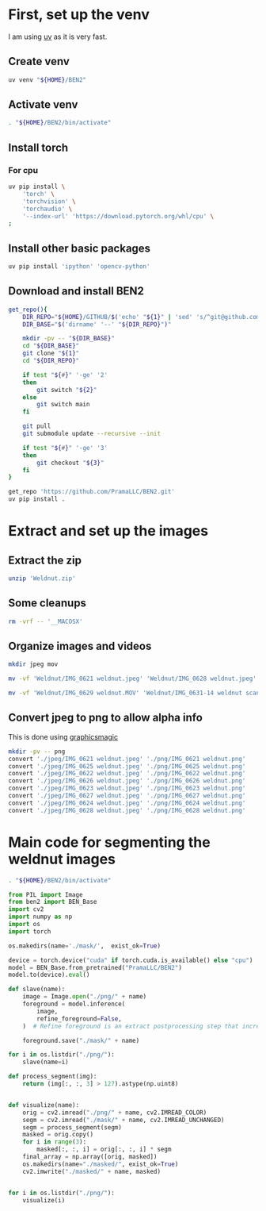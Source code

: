 * COMMENT WORK SPACE
#+begin_src emacs-lisp
  (save-buffer)
  (org-babel-tangle)
#+end_src

#+RESULTS:
| /mnt/main_root/home/asd/GITHUB/aravindhv10/weldnut/segment.py | /mnt/main_root/home/asd/GITHUB/aravindhv10/weldnut/segment.sh | /mnt/main_root/home/asd/GITHUB/aravindhv10/weldnut/extract.sh | /mnt/main_root/home/asd/GITHUB/aravindhv10/weldnut/venv_setup.sh |

* First, set up the venv
I am using [[https://github.com/astral-sh/uv][uv]] as it is very fast.

** Create venv
#+begin_src sh :shebang #!/bin/sh :results output :tangle ./venv_setup.sh
  uv venv "${HOME}/BEN2"
#+end_src

** Activate venv
#+begin_src sh :shebang #!/bin/sh :results output :tangle ./venv_setup.sh
  . "${HOME}/BEN2/bin/activate"
#+end_src

** Install torch

*** For cpu
#+begin_src sh :shebang #!/bin/sh :results output :tangle ./venv_setup.sh
  uv pip install \
      'torch' \
      'torchvision' \
      'torchaudio' \
      '--index-url' 'https://download.pytorch.org/whl/cpu' \
  ;
#+end_src

** Install other basic packages
#+begin_src sh :shebang #!/bin/sh :results output :tangle ./venv_setup.sh
  uv pip install 'ipython' 'opencv-python'
#+end_src

** Download and install BEN2
#+begin_src sh :shebang #!/bin/sh :results output :tangle ./venv_setup.sh
  get_repo(){
      DIR_REPO="${HOME}/GITHUB/$('echo' "${1}" | 'sed' 's/^git@github.com://g ; s@^https://github.com/@@g ; s@.git$@@g' )"
      DIR_BASE="$('dirname' '--' "${DIR_REPO}")"

      mkdir -pv -- "${DIR_BASE}"
      cd "${DIR_BASE}"
      git clone "${1}"
      cd "${DIR_REPO}"

      if test "${#}" '-ge' '2'
      then
          git switch "${2}"
      else
          git switch main
      fi

      git pull
      git submodule update --recursive --init

      if test "${#}" '-ge' '3'
      then
          git checkout "${3}"
      fi
  }

  get_repo 'https://github.com/PramaLLC/BEN2.git'
  uv pip install .
#+end_src

* Extract and set up the images

** Extract the zip
#+begin_src sh :shebang #!/bin/sh :results output :tangle ./extract.sh
  unzip 'Weldnut.zip'
#+end_src

** Some cleanups
#+begin_src sh :shebang #!/bin/sh :results output :tangle ./extract.sh
  rm -vrf -- '__MACOSX'
#+end_src

** Organize images and videos
#+begin_src sh :shebang #!/bin/sh :results output :tangle ./extract.sh
  mkdir jpeg mov

  mv -vf 'Weldnut/IMG_0621 weldnut.jpeg' 'Weldnut/IMG_0628 weldnut.jpeg' 'Weldnut/IMG_0622 weldnut.jpeg' 'Weldnut/IMG_0623 weldnut.jpeg' 'Weldnut/IMG_0624 weldnut.jpeg' 'Weldnut/IMG_0625 weldnut.jpeg' 'Weldnut/IMG_0626 weldnut.jpeg' 'Weldnut/IMG_0627 weldnut.jpeg' 'jpeg'

  mv -vf 'Weldnut/IMG_0629 weldnut.MOV' 'Weldnut/IMG_0631-14 weldnut scan.MOV' 'Weldnut/IMG_0632-14 weldnut scan.MOV' 'Weldnut/IMG_0633-12 weldnut scan.MOV' 'Weldnut/IMG_0630-14 weldnut scan.MOV' 'mov'
#+end_src

** Convert jpeg to png to allow alpha info
This is done using [[http://www.graphicsmagick.org/][graphicsmagic]]
#+begin_src sh :shebang #!/bin/sh :results output :tangle ./extract.sh
  mkdir -pv -- png
  convert './jpeg/IMG_0621 weldnut.jpeg' './png/IMG_0621 weldnut.png'
  convert './jpeg/IMG_0625 weldnut.jpeg' './png/IMG_0625 weldnut.png'
  convert './jpeg/IMG_0622 weldnut.jpeg' './png/IMG_0622 weldnut.png'
  convert './jpeg/IMG_0626 weldnut.jpeg' './png/IMG_0626 weldnut.png'
  convert './jpeg/IMG_0623 weldnut.jpeg' './png/IMG_0623 weldnut.png'
  convert './jpeg/IMG_0627 weldnut.jpeg' './png/IMG_0627 weldnut.png'
  convert './jpeg/IMG_0624 weldnut.jpeg' './png/IMG_0624 weldnut.png'
  convert './jpeg/IMG_0628 weldnut.jpeg' './png/IMG_0628 weldnut.png'
#+end_src

* Main code for segmenting the weldnut images

#+begin_src sh :shebang #!/bin/sh :results output :tangle ./segment.sh
  . "${HOME}/BEN2/bin/activate"
#+end_src


#+begin_src python :shebang #!/usr/bin/python3 :results output :tangle ./segment.py
  from PIL import Image
  from ben2 import BEN_Base
  import cv2
  import numpy as np
  import os
  import torch
#+end_src

#+begin_src python :shebang #!/usr/bin/python3 :results output :tangle ./segment.py
  os.makedirs(name='./mask/',  exist_ok=True)
#+end_src

#+begin_src python :shebang #!/usr/bin/python3 :results output :tangle ./segment.py
  device = torch.device("cuda" if torch.cuda.is_available() else "cpu")
  model = BEN_Base.from_pretrained("PramaLLC/BEN2")
  model.to(device).eval()
#+end_src

#+begin_src python :shebang #!/usr/bin/python3 :results output :tangle ./segment.py
  def slave(name):
      image = Image.open("./png/" + name)
      foreground = model.inference(
          image,
          refine_foreground=False,
      )  # Refine foreground is an extract postprocessing step that increases inference time but can improve matting edges. The default value is False.

      foreground.save("./mask/" + name)
#+end_src

#+begin_src python :shebang #!/usr/bin/python3 :results output :tangle ./segment.py
  for i in os.listdir("./png/"):
      slave(name=i)
#+end_src

#+begin_src python :shebang #!/usr/bin/python3 :results output :tangle ./segment.py
  def process_segment(img):
      return (img[:, :, 3] > 127).astype(np.uint8)


  def visualize(name):
      orig = cv2.imread("./png/" + name, cv2.IMREAD_COLOR)
      segm = cv2.imread("./mask/" + name, cv2.IMREAD_UNCHANGED)
      segm = process_segment(segm)
      masked = orig.copy()
      for i in range(3):
          masked[:, :, i] = orig[:, :, i] * segm
      final_array = np.array([orig, masked])
      os.makedirs(name="./masked/", exist_ok=True)
      cv2.imwrite("./masked/" + name, masked)


  for i in os.listdir("./png/"):
      visualize(i)
#+end_src

